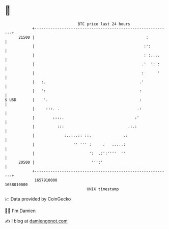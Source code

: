 * 👋

#+begin_example
                                   BTC price last 24 hours                    
               +------------------------------------------------------------+ 
         21500 |                                                 :          | 
               |                                                :':         | 
               |                                                : :....     | 
               |                                               .'  ': :     | 
               |                                               :      '     | 
               |   :.                                         .'            | 
               |   ':                                         :             | 
   $ USD       |    '.                                        :             | 
               |     :::. .                                  .:             | 
               |        :::..                               :'              | 
               |          :::                            .:.:               | 
               |             :..:..:: ::.              .:                   | 
               |                 '' ''' :     .   .....:                    | 
               |                        ':  .:':''''  ''                    | 
         20500 |                         ''':'                              | 
               +------------------------------------------------------------+ 
                1657910000                                        1658010000  
                                       UNIX timestamp                         
#+end_example
📈 Data provided by CoinGecko

🧑‍💻 I'm Damien

✍️ I blog at [[https://www.damiengonot.com][damiengonot.com]]
